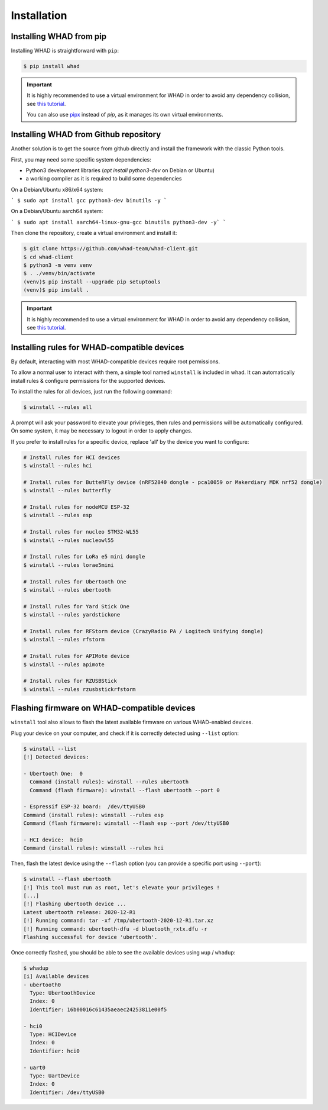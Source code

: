 Installation
=============

Installing WHAD from pip
------------------------

Installing WHAD is straightforward with ``pip``:

.. code-block:: text

    $ pip install whad

.. important::

    It is highly recommended to use a virtual environment for WHAD in order to
    avoid any dependency collision, see `this tutorial <https://docs.python.org/3/tutorial/venv.html>`_.

    You can also use `pipx <https://pipx.pypa.io/stable/>`_ instead of *pip*, as it manages its own virtual environments.

Installing WHAD from Github repository
--------------------------------------

Another solution is to get the source from github directly and install the framework
with the classic Python tools.

First, you may need some specific system dependencies:

- Python3 development libraries (`apt install python3-dev` on Debian or Ubuntu)
- a working compiler as it is required to build some dependencies

On a Debian/Ubuntu x86/x64 system:

```
$ sudo apt install gcc python3-dev binutils -y
```

On a Debian/Ubuntu aarch64 system:

```
$ sudo apt install aarch64-linux-gnu-gcc binutils python3-dev -y`
```

Then clone the repository, create a virtual environment and install it:

.. code-block:: text

    $ git clone https://github.com/whad-team/whad-client.git
    $ cd whad-client
    $ python3 -m venv venv
    $ . ./venv/bin/activate
    (venv)$ pip install --upgrade pip setuptools
    (venv)$ pip install .

.. important::

    It is highly recommended to use a virtual environment for WHAD in order to
    avoid any dependency collision, see `this tutorial <https://docs.python.org/3/tutorial/venv.html>`_.

Installing rules for WHAD-compatible devices
--------------------------------------------

By default, interacting with most WHAD-compatible devices require root permissions.

To allow a normal user to interact with them, a simple tool named ``winstall`` is included in whad.
It can automatically install rules & configure permissions for the supported devices.

To install the rules for all devices, just run the following command:

.. code-block:: text

    $ winstall --rules all

A prompt will ask your password to elevate your privileges, then rules and permissions will be automatically configured.
On some system, it may be necessary to logout in order to apply changes.

If you prefer to install rules for a specific device, replace 'all' by the device you want to configure:

.. code-block:: text

    # Install rules for HCI devices
    $ winstall --rules hci

    # Install rules for ButteRFly device (nRF52840 dongle - pca10059 or Makerdiary MDK nrf52 dongle)
    $ winstall --rules butterfly

    # Install rules for nodeMCU ESP-32
    $ winstall --rules esp

    # Install rules for nucleo STM32-WL55
    $ winstall --rules nucleowl55

    # Install rules for LoRa e5 mini dongle
    $ winstall --rules lorae5mini

    # Install rules for Ubertooth One
    $ winstall --rules ubertooth

    # Install rules for Yard Stick One
    $ winstall --rules yardstickone

    # Install rules for RFStorm device (CrazyRadio PA / Logitech Unifying dongle)
    $ winstall --rules rfstorm

    # Install rules for APIMote device
    $ winstall --rules apimote

    # Install rules for RZUSBStick
    $ winstall --rules rzusbstickrfstorm


Flashing firmware on WHAD-compatible devices
---------------------------------------------

``winstall`` tool also allows to flash the latest available firmware on various WHAD-enabled devices.

Plug your device on your computer, and check if it is correctly detected using ``--list`` option:

.. code-block:: text

    $ winstall --list
    [!] Detected devices:

    - Ubertooth One:  0
      Command (install rules): winstall --rules ubertooth
      Command (flash firmware): winstall --flash ubertooth --port 0

    - Espressif ESP-32 board:  /dev/ttyUSB0
    Command (install rules): winstall --rules esp
    Command (flash firmware): winstall --flash esp --port /dev/ttyUSB0

    - HCI device:  hci0
    Command (install rules): winstall --rules hci

Then, flash the latest device using the ``--flash`` option (you can provide a specific port using ``--port``):

.. code-block:: text

    $ winstall --flash ubertooth
    [!] This tool must run as root, let's elevate your privileges !
    [...]
    [!] Flashing ubertooth device ...
    Latest ubertooth release: 2020-12-R1
    [!] Running command: tar -xf /tmp/ubertooth-2020-12-R1.tar.xz
    [!] Running command: ubertooth-dfu -d bluetooth_rxtx.dfu -r
    Flashing successful for device 'ubertooth'.

Once correctly flashed, you should be able to see the available devices using ``wup`` / ``whadup``:

.. code-block:: text

    $ whadup
    [i] Available devices
    - ubertooth0
      Type: UbertoothDevice
      Index: 0
      Identifier: 16b00016c61435aeaec24253811e00f5

    - hci0
      Type: HCIDevice
      Index: 0
      Identifier: hci0

    - uart0
      Type: UartDevice
      Index: 0
      Identifier: /dev/ttyUSB0
